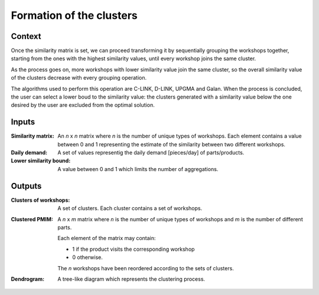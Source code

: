 Formation of the clusters
--------------------------------------------------------------------------------

Context
^^^^^^^^^^^^^^^^^^^^^^^^^^^^^^^^^^^^^^^^^^^^^^^^^^^^^^^^^^^^^^^^^^^^^^^^^^^^^^^^

Once the similarity matrix is set, we can proceed transforming it by 
sequentially grouping the workshops together, starting from the ones with the 
highest similarity values, until every workshop joins the same cluster.

As the process goes on, more workshops with lower similarity value join the 
same cluster, so the overall similarity value of the clusters decrease with 
every grouping operation.

The algorithms used to perform this operation are C-LINK, D-LINK, UPGMA and 
Galan.
When the process is concluded, the user can select a lower boud to the 
similarity value: the clusters generated with a similarity value below the one 
desired by the user are excluded from the optimal solution.

Inputs
^^^^^^^^^^^^^^^^^^^^^^^^^^^^^^^^^^^^^^^^^^^^^^^^^^^^^^^^^^^^^^^^^^^^^^^^^^^^^^^^

:Similarity matrix: An *n* x *n* matrix  where *n* is the number of unique types 
                    of workshops. 
                    Each element contains a value between 0 and 1 representing 
                    the estimate of the similarity between two different 
                    workshops.

:Daily demand:  A set of values representig the daily demand [pieces/day] of 
                parts/products.

:Lower similarity bound:    A value between 0 and 1 which limits the number of
                            aggregations.

Outputs
^^^^^^^^^^^^^^^^^^^^^^^^^^^^^^^^^^^^^^^^^^^^^^^^^^^^^^^^^^^^^^^^^^^^^^^^^^^^^^^^

:Clusters of workshops: A set of clusters. Each cluster contains a set of
                        workshops.

:Clustered PMIM:    A *n* x *m* matrix where *n* is the number of unique types of 
                    workshops and *m* is the number of different parts. 

                    Each element of the matrix may contain:

                    - 1 if the product visits the corresponding workshop
                    - 0 otherwise.

                    The *n* workshops have been reordered according to the sets
                    of clusters.

:Dendrogram: A tree-like diagram which represents the clustering process.